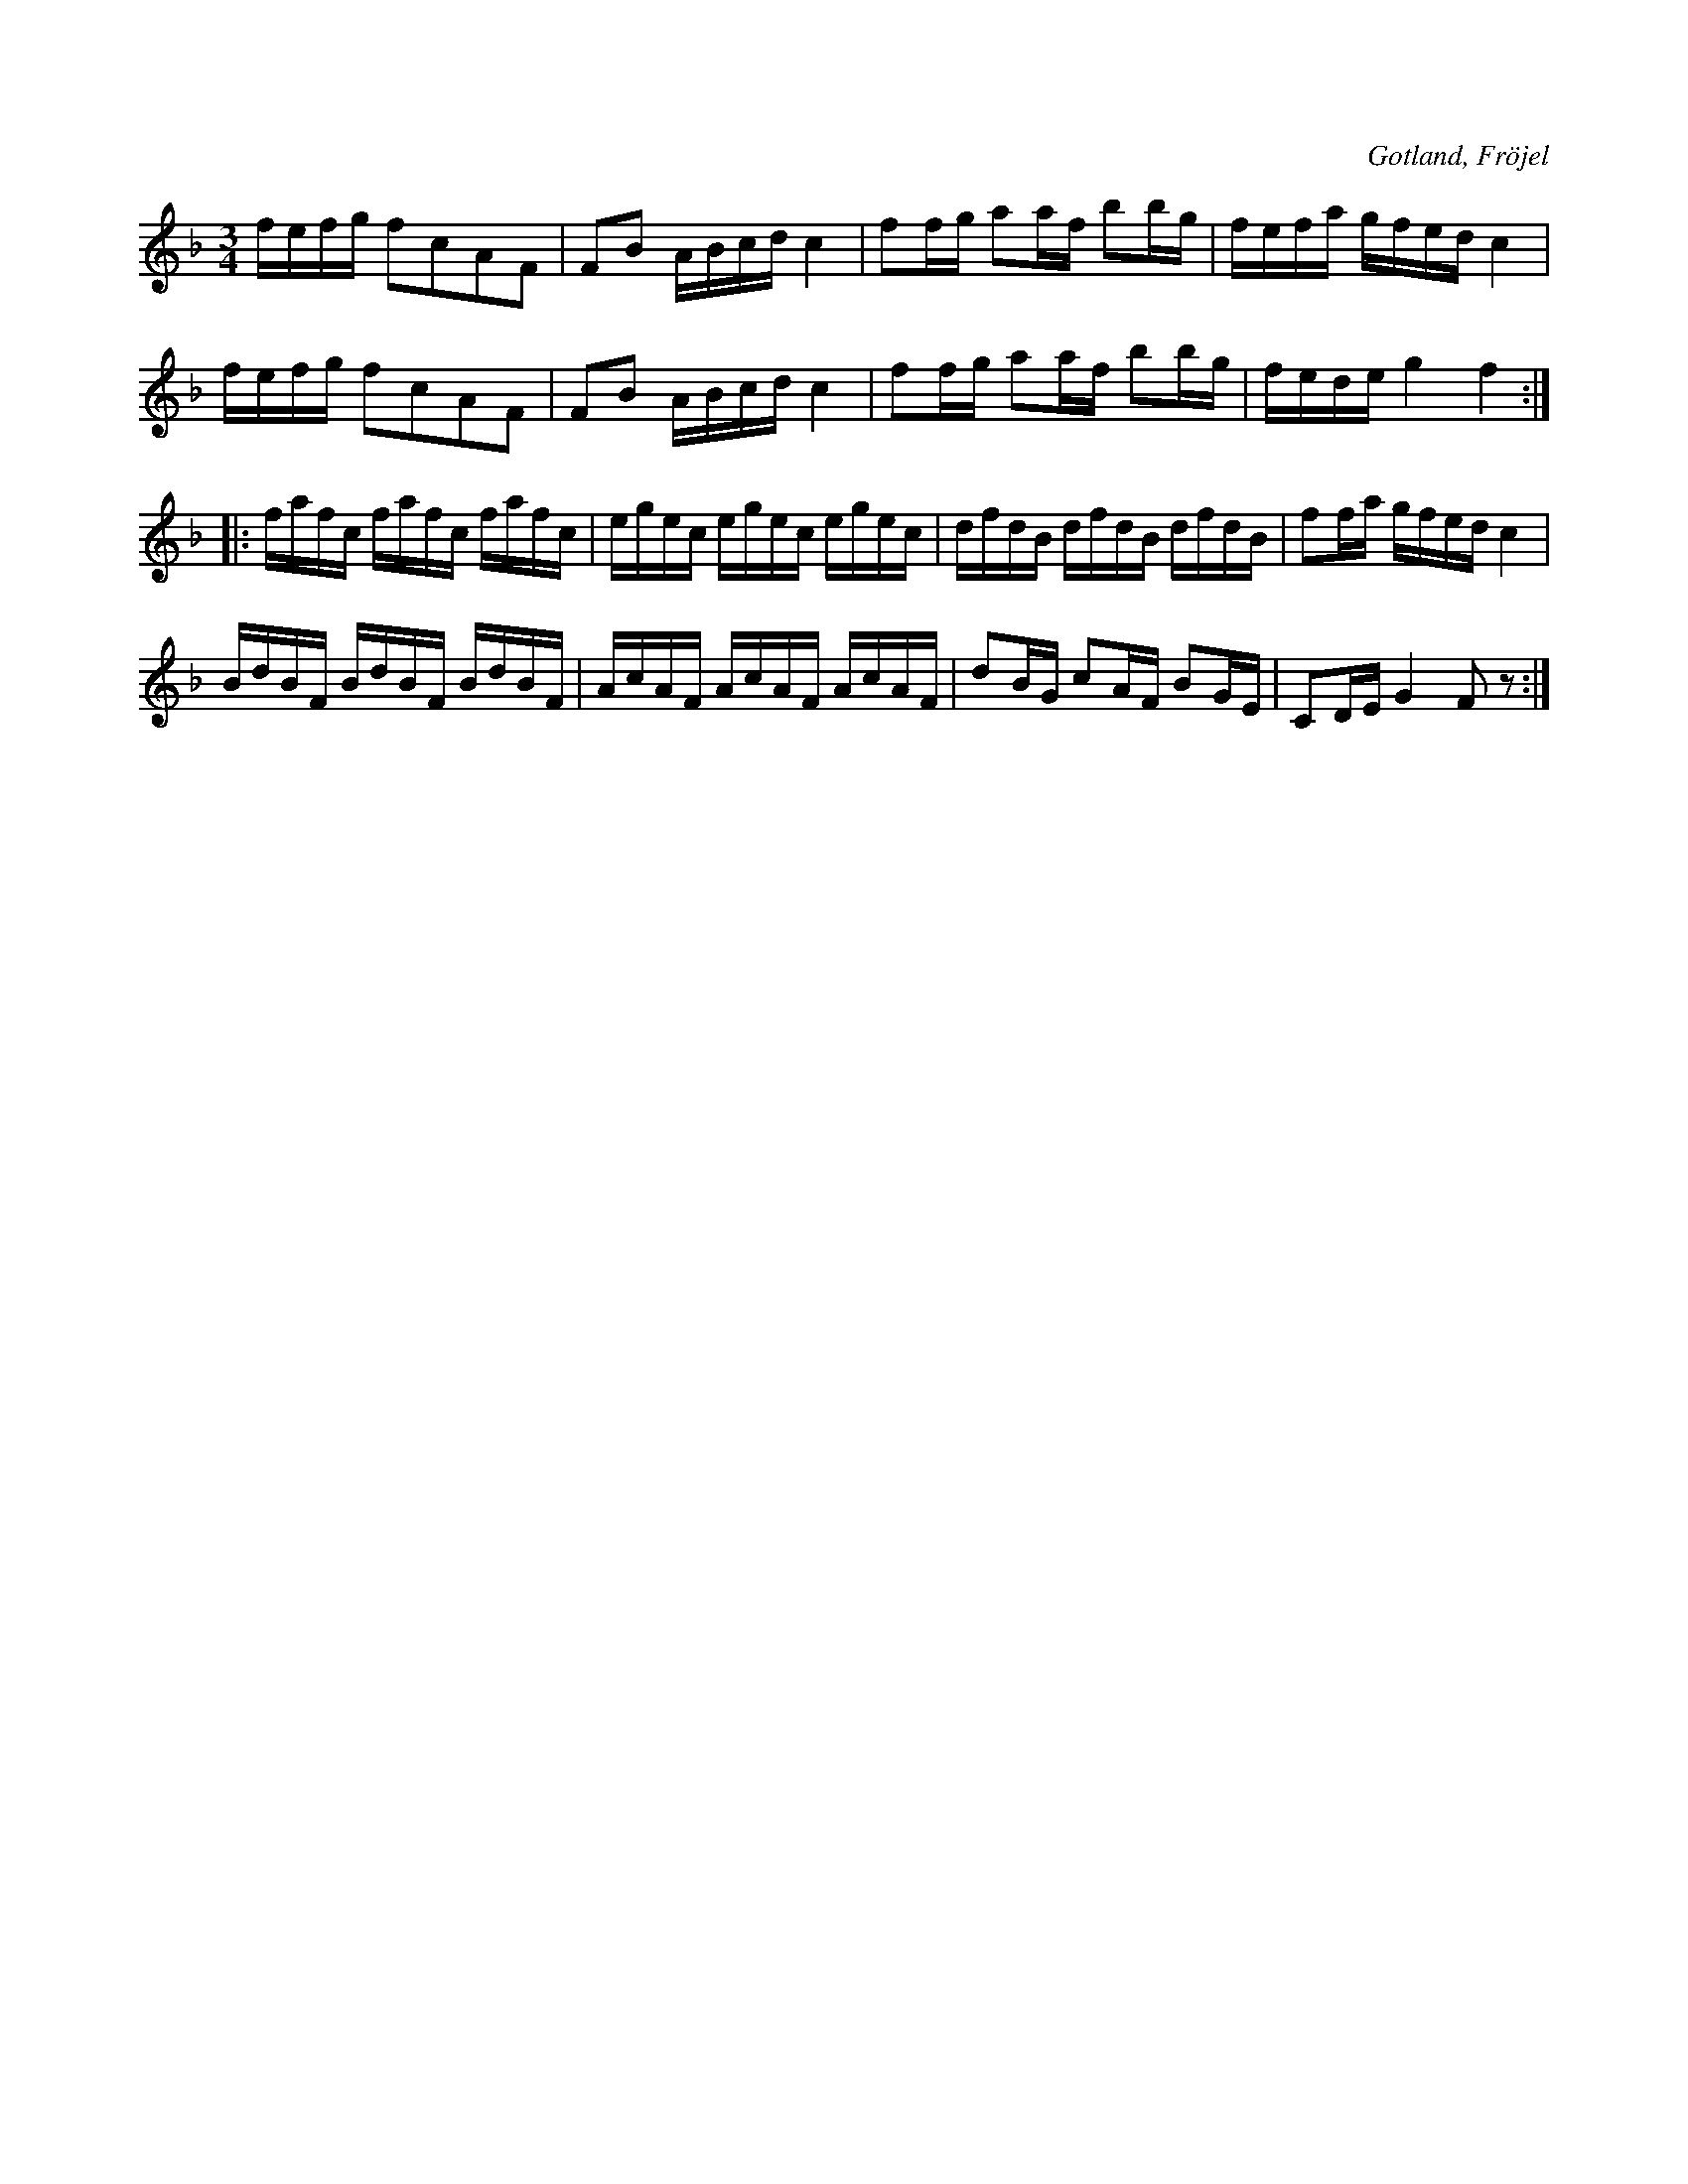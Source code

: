 X:343
T:
R:polska
S:Efter Karl Odin, Kaupe i Fröjel.
N:Variant av Laurins polska (342). Tonarten har även blivit ändrad.
O:Gotland, Fröjel
M:3/4
L:1/16
K:F
fefg f2c2A2F2|F2B2 ABcd c4|f2fg a2af b2bg|fefa gfed c4|
fefg f2c2A2F2|F2B2 ABcd c4|f2fg a2af b2bg|fede g4 f4::
fafc fafc fafc|egec egec egec|dfdB dfdB dfdB|f2fa gfed c4|
BdBF BdBF BdBF|AcAF AcAF AcAF|d2BG c2AF B2GE|C2DE G4 F2 z2:|
